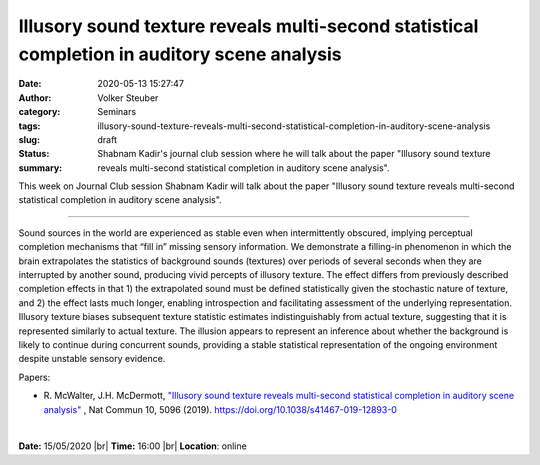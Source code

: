 Illusory sound texture reveals multi-second statistical completion in auditory scene analysis
################################################################################################

:date: 2020-05-13 15:27:47
:author: Volker Steuber
:category: Seminars
:tags: 
:slug: illusory-sound-texture-reveals-multi-second-statistical-completion-in-auditory-scene-analysis
:status: draft
:summary: Shabnam Kadir's journal club session where he will talk about the paper "Illusory sound texture reveals multi-second statistical completion in auditory scene analysis".


This week on Journal Club session Shabnam Kadir will talk about the paper "Illusory sound texture reveals multi-second statistical completion in auditory scene analysis".

------------

Sound sources in the world are experienced as stable even when intermittently obscured, implying perceptual completion mechanisms that “fill in” missing sensory information. We demonstrate a filling-in phenomenon in which the brain extrapolates the statistics of background sounds (textures) over periods of several seconds when they are interrupted by another sound, producing vivid percepts of illusory texture. The effect differs from previously described completion effects in that 1) the extrapolated sound must be defined statistically given the stochastic nature of texture, and 2) the effect lasts much longer, enabling introspection and facilitating assessment of the underlying representation. Illusory texture biases subsequent texture statistic estimates indistinguishably from actual texture, suggesting that it is represented similarly to actual texture. The illusion appears to represent an inference about whether the background is likely to continue during concurrent sounds, providing a stable statistical representation of the ongoing environment despite unstable sensory evidence.

Papers:

- R. McWalter, J.H. McDermott, `"Illusory sound texture reveals multi-second statistical completion in auditory scene analysis" 
  <https://doi.org/10.1038/s41467-019-12893-0>`__ , Nat Commun 10, 5096 (2019). https://doi.org/10.1038/s41467-019-12893-0

|

**Date:** 15/05/2020 |br|
**Time:** 16:00 |br|
**Location**: online

.. |br| raw:: html

    <br />


